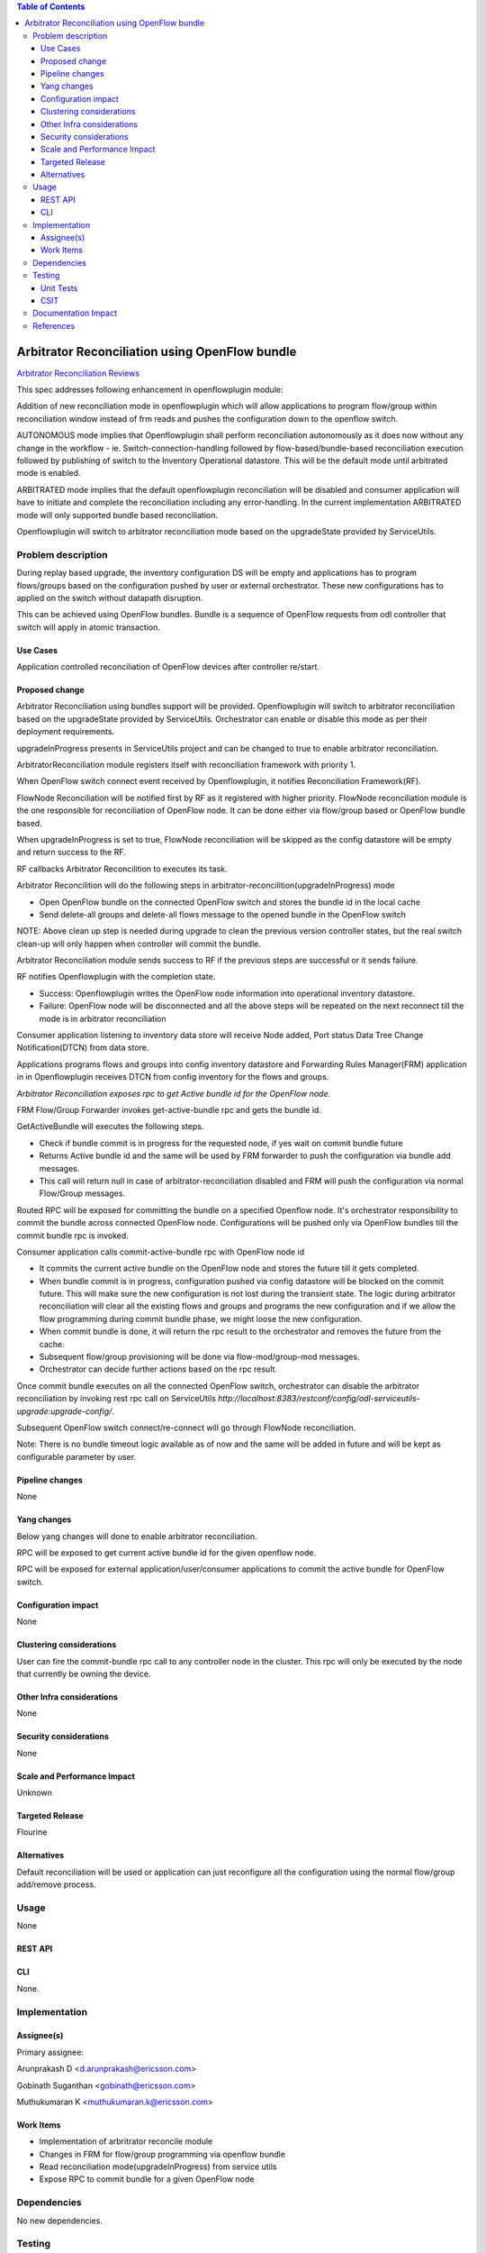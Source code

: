 .. contents:: Table of Contents
   :depth: 3

===============================================
Arbitrator Reconciliation using OpenFlow bundle
===============================================

`Arbitrator Reconciliation Reviews <https://git.opendaylight.org/gerrit/#/q/topic:arbitrator-reconcile>`__

This spec addresses following enhancement in openflowplugin module:

Addition of new reconciliation mode in openflowplugin which will allow applications to program flow/group within
reconciliation window instead of frm reads and pushes the configuration down to the openflow switch.

AUTONOMOUS mode implies that Openflowplugin shall perform reconciliation autonomously as it does now without any change
in the workflow - ie. Switch-connection-handling followed by flow-based/bundle-based reconciliation execution followed
by publishing of switch to the Inventory Operational datastore. This will be the default mode until arbitrated mode is enabled.

ARBITRATED mode implies that the default openflowplugin reconciliation will be disabled and consumer application will
have to initiate and complete the reconciliation including any error-handling.
In the current implementation ARBITRATED mode will only supported bundle based reconciliation.

Openflowplugin will switch to arbitrator reconciliation mode based on the upgradeState provided by ServiceUtils.

Problem description
===================
During replay based upgrade, the inventory configuration DS will be empty and applications has to program flows/groups
based on the configuration pushed by user or external orchestrator. These new configurations has to applied on the
switch without datapath disruption.

This can be achieved using OpenFlow bundles. Bundle is a sequence of OpenFlow requests from odl controller that switch
will apply in atomic transaction.

Use Cases
---------
Application controlled reconciliation of OpenFlow devices after controller re/start.

Proposed change
---------------
Arbitrator Reconciliation using bundles support will be provided. Openflowplugin will switch to arbitrator reconciliation
based on the upgradeState provided by ServiceUtils. Orchestrator can enable or disable this mode as per their deployment
requirements.

upgradeInProgress presents in ServiceUtils project and can be changed to true to enable arbitrator reconciliation.

.. code-block:: none
   :caption: serviceutils-upgrade-config.xml

   <upgrade-config xmlns="urn:opendaylight:serviceutils:upgrade">
       <upgradeInProgress>false</upgradeInProgress>
   </upgrade-config>


ArbitratorReconciliation module registers itself with reconciliation framework with priority 1.

When OpenFlow switch connect event received by Openflowplugin, it notifies Reconciliation Framework(RF).

FlowNode Reconciliation will be notified first by RF as it registered with higher priority. FlowNode reconciliation
module is the one responsible for reconciliation of OpenFlow node. It can be done either via flow/group based or
OpenFlow bundle based.

When upgradeInProgress is set to true, FlowNode reconciliation will be skipped as the config datastore will be empty
and return success to the RF.

RF callbacks Arbitrator Reconcilition to executes its task.

Arbitrator Reconcilition will do the following steps in arbitrator-reconcilition(upgradeInProgress) mode

* Open OpenFlow bundle on the connected OpenFlow switch and stores the bundle id in the local cache
* Send delete-all groups and delete-all flows message to the opened bundle in the OpenFlow switch

NOTE: Above clean up step is needed during upgrade to clean the previous version controller states, but the real switch
clean-up will only happen when controller will commit the bundle.

Arbitrator Reconciliation module sends success to RF if the previous steps are successful or it sends failure.

RF notifies Openflowplugin with the completion state.

* Success: Openflowplugin writes the OpenFlow node information into operational inventory datastore.
* Failure: OpenFlow node will be disconnected and all the above steps will be repeated on the next reconnect till the
  mode is in arbitrator reconciliation

Consumer application listening to inventory data store will receive Node added, Port status Data Tree Change Notification(DTCN)
from data store.

Applications programs flows and groups into config inventory datastore and Forwarding Rules Manager(FRM) application in
in Openflowplugin receives DTCN from config inventory for the flows and groups.

`Arbitrator Reconciliation exposes rpc to get Active bundle id for the OpenFlow node.`

FRM Flow/Group Forwarder invokes get-active-bundle rpc and gets the bundle id.

GetActiveBundle will executes the following steps.

* Check if bundle commit is in progress for the requested node, if yes wait on commit bundle future
* Returns Active bundle id and the same will be used by FRM forwarder to push the configuration via bundle add messages.
* This call will return null in case of arbitrator-reconciliation disabled and FRM will push the configuration via normal
  Flow/Group messages.

.. code-block:: none
   :caption: arbitrator-reconcile.yang

   rpc get-active-bundle {
       description "Fetches the active available bundle in openflowplugin";
       input {
           uses "inv:node-context-ref";
           leaf node-id {
               description "Node for which the bundle active has to be fetched";
               type uint64;
           }
       }
       output {
           leaf result {
               description "The retrieved active bundle for the node";
               type "onf-ext:bundle-id";
           }
       }
   }

Routed RPC will be exposed for committing the bundle on a specified Openflow node. It's orchestrator responsibility to
commit the bundle across connected OpenFlow node.
Configurations will be pushed only via OpenFlow bundles till the commit bundle rpc is invoked.

.. code-block:: none
   :caption: arbitrator-reconcile.yang

   rpc commit-active-bundle {
       description "Commits the active available bundle for the given node in openflowplugin";
       input {
           uses "inv:node-context-ref";
           leaf node-id {
               description "Node for which the commit bundle to be executed";
               type uint64;
           }
       }
       output {
           leaf result {
               description "Success/Failure of the commit bundle for the node";
               type boolean;
           }
       }
   }

Consumer application calls commit-active-bundle rpc with OpenFlow node id

* It commits the current active bundle on the OpenFlow node and stores the future till it gets completed.
* When bundle commit is in progress, configuration pushed via config datastore will be blocked on the commit future.
  This will make sure the new configuration is not lost during the transient state. The logic during arbitrator reconciliation
  will clear all the existing flows and groups and programs the new configuration and if we allow the flow programming
  during commit bundle phase, we might loose the new configuration.
* When commit bundle is done, it will return the rpc result to the orchestrator and removes the future from the cache.
* Subsequent flow/group provisioning will be done via flow-mod/group-mod messages.
* Orchestrator can decide further actions based on the rpc result.

Once commit bundle executes on all the connected OpenFlow switch, orchestrator can disable the arbitrator reconciliation
by invoking rest rpc call on ServiceUtils `http://localhost:8383/restconf/config/odl-serviceutils-upgrade:upgrade-config/`.

Subsequent OpenFlow switch connect/re-connect will go through FlowNode reconciliation.

Note: There is no bundle timeout logic available as of now and the same will be added in future and will be kept as
configurable parameter by user.

Pipeline changes
----------------
None

Yang changes
------------
Below yang changes will done to enable arbitrator reconciliation.

RPC will be exposed to get current active bundle id for the given openflow node.

.. code-block:: none
   :caption: arbitrator-reconcile.yang

   rpc get-active-bundle {
       description "Fetches the active available bundle in openflowplugin";
       input {
           uses "inv:node-context-ref";
           leaf node-id {
               description "Node for which the bundle active has to be fetched";
               type uint64;
           }
       }
       output {
           leaf result {
               description "The retrieved active bundle for the node";
               type "onf-ext:bundle-id";
           }
       }
   }

RPC will be exposed for external application/user/consumer applications to commit the active bundle for OpenFlow switch.

.. code-block:: none
   :caption: arbitrator-reconcile.yang

   rpc commit-active-bundle {
       description "Commits the active available bundle for the given node in openflowplugin";
       input {
           uses "inv:node-context-ref";
           leaf node-id {
               description "Node for which the commit bundle to be executed";
               type uint64;
           }
       }
       output {
           leaf result {
               description "Success/Failure of the commit bundle for the node";
               type boolean;
           }
       }
   }


Configuration impact
--------------------
None

Clustering considerations
-------------------------
User can fire the commit-bundle rpc call to any controller node in the cluster. This rpc will only be executed by the
node that currently be owning the device.

Other Infra considerations
--------------------------
None

Security considerations
-----------------------
None

Scale and Performance Impact
----------------------------
Unknown

Targeted Release
----------------
Flourine

Alternatives
------------
Default reconciliation will be used or application can just reconfigure all the configuration using the normal
flow/group add/remove process.

Usage
=====
None

REST API
--------
.. code-block:: none
   :caption: http://localhost:8181/restconf/operations/arbitrator-reconcile:get-active-bundle

   Output:
   ======
   {
    "output": {1}
   }

.. code-block:: none
   :caption: http://localhost:8181/restconf/operations/arbitrator-reconcile:commit-bundle-node

   {
      "input": {
         "node": "/opendaylight-inventory:nodes/opendaylight-inventory:node[opendaylight-inventory:id='openflow:<OpenFlow datapath id>']",
         "node-id": "<OpenFlow datapath id>"
      }
   }

CLI
---
None.

Implementation
==============
Assignee(s)
-----------
Primary assignee:

Arunprakash D <d.arunprakash@ericsson.com>

Gobinath Suganthan <gobinath@ericsson.com>

Muthukumaran K <muthukumaran.k@ericsson.com>

Work Items
----------
* Implementation of arbritrator reconcile module
* Changes in FRM for flow/group programming via openflow bundle
* Read reconciliation mode(upgradeInProgress) from service utils
* Expose RPC to commit bundle for a given OpenFlow node

Dependencies
============
No new dependencies.

Testing
=======
Unit Tests
----------

CSIT
----

Documentation Impact
====================
None

References
==========
`Bundle Extension Support <https://wiki.opendaylight.org/view/OpenDaylight_OpenFlow_Plugin:Bundles_extension_support>`__
